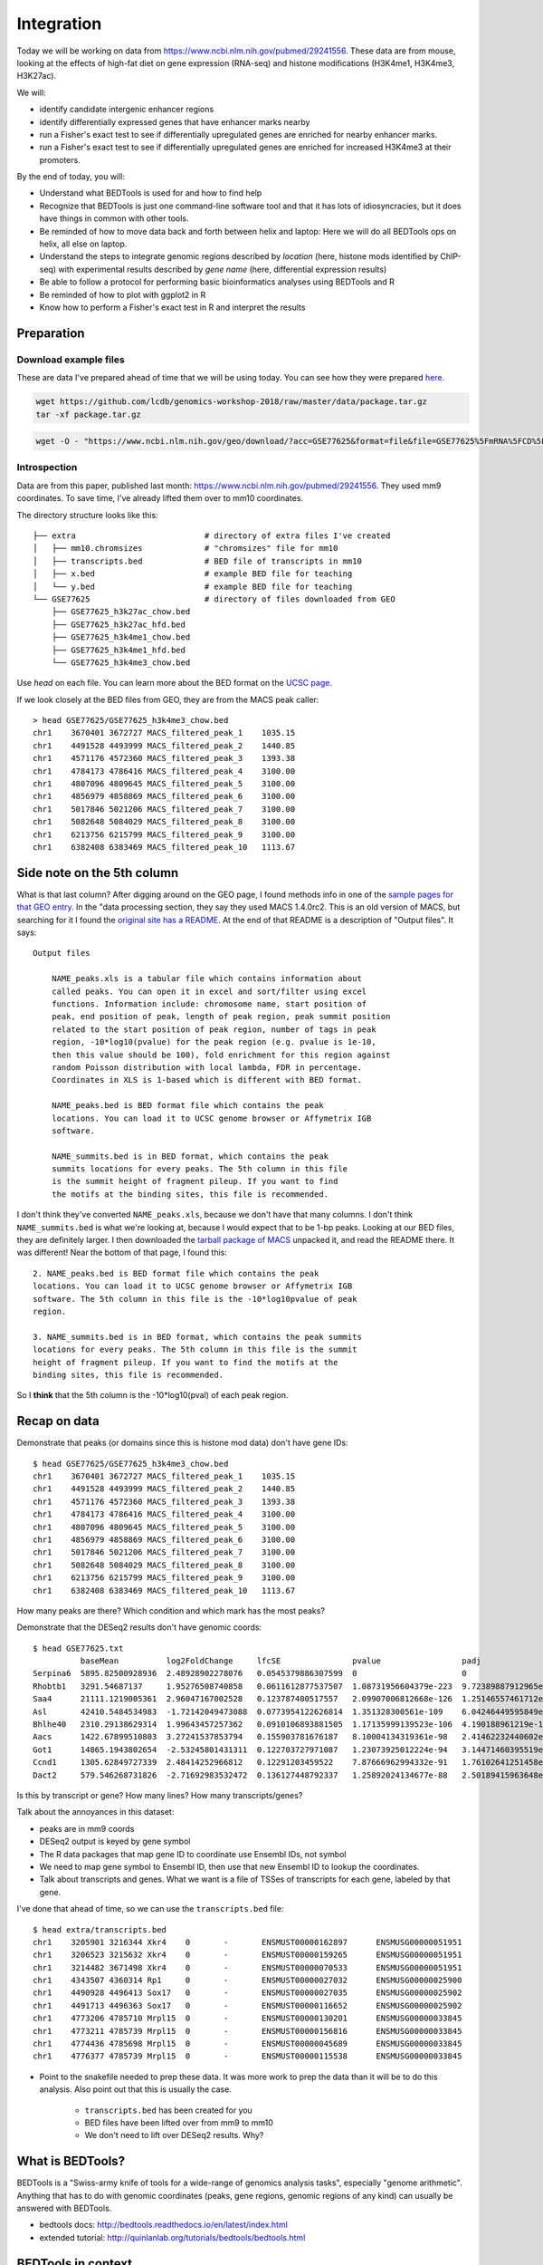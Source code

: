 
.. _integration:

Integration
===========
Today we will be working on data from
https://www.ncbi.nlm.nih.gov/pubmed/29241556. These data are from mouse,
looking at the effects of high-fat diet on gene expression (RNA-seq) and
histone modifications (H3K4me1, H3K4me3, H3K27ac).

We will:

- identify candidate intergenic enhancer regions
- identify differentially expressed genes that have enhancer marks nearby
- run a Fisher's exact test to see if differentially upregulated genes are
  enriched for nearby enhancer marks.
- run a Fisher's exact test to see if differentially upregulated genes are
  enriched for increased H3K4me3 at their promoters.


By the end of today, you will:

- Understand what BEDTools is used for and how to find help

- Recognize that BEDTools is just one command-line software tool and that
  it has lots of idiosyncracies, but it does have things in common with
  other tools.

- Be reminded of how to move data back and forth between helix and laptop: Here
  we will do all BEDTools ops on helix, all else on laptop.

- Understand the steps to integrate genomic regions described by *location*
  (here, histone mods identified by ChIP-seq) with experimental results
  described by *gene name* (here, differential expression results)

- Be able to follow a protocol for performing basic bioinformatics analyses
  using BEDTools and R

- Be reminded of how to plot with ggplot2 in R

- Know how to perform a Fisher's exact test in R and interpret the results


Preparation
-----------

Download example files
~~~~~~~~~~~~~~~~~~~~~~
These are data I've prepared ahead of time that we will be using today. You can
see how they were prepared `here
<https://github.com/lcdb/genomics-workshop-2018/blob/master/data/Snakefile>`_.

.. code-block:: bash

    wget https://github.com/lcdb/genomics-workshop-2018/raw/master/data/package.tar.gz
    tar -xf package.tar.gz

.. code-block:: bash

    wget -O - "https://www.ncbi.nlm.nih.gov/geo/download/?acc=GSE77625&format=file&file=GSE77625%5FmRNA%5FCD%5Fvs%5F16wkHFD%5FDESeq2%5Fresults%2Etxt%2Egz" > GSE77625.txt.gz

Introspection
~~~~~~~~~~~~~

Data are from this paper, published last month:
https://www.ncbi.nlm.nih.gov/pubmed/29241556. They used mm9 coordinates. To
save time, I've already lifted them over to mm10 coordinates.

The directory structure looks like this::

    ├── extra                           # directory of extra files I've created
    │   ├── mm10.chromsizes             # "chromsizes" file for mm10
    │   ├── transcripts.bed             # BED file of transcripts in mm10
    │   ├── x.bed                       # example BED file for teaching
    │   └── y.bed                       # example BED file for teaching
    └── GSE77625                        # directory of files downloaded from GEO
        ├── GSE77625_h3k27ac_chow.bed
        ├── GSE77625_h3k27ac_hfd.bed
        ├── GSE77625_h3k4me1_chow.bed
        ├── GSE77625_h3k4me1_hfd.bed
        └── GSE77625_h3k4me3_chow.bed

Use `head` on each file. You can learn more about the BED format on the `UCSC
page <https://genome.ucsc.edu/FAQ/FAQformat.html#format1>`_.

If we look closely at the BED files from GEO, they are from the MACS peak caller::

    > head GSE77625/GSE77625_h3k4me3_chow.bed
    chr1    3670401 3672727 MACS_filtered_peak_1    1035.15
    chr1    4491528 4493999 MACS_filtered_peak_2    1440.85
    chr1    4571176 4572360 MACS_filtered_peak_3    1393.38
    chr1    4784173 4786416 MACS_filtered_peak_4    3100.00
    chr1    4807096 4809645 MACS_filtered_peak_5    3100.00
    chr1    4856979 4858869 MACS_filtered_peak_6    3100.00
    chr1    5017846 5021206 MACS_filtered_peak_7    3100.00
    chr1    5082648 5084029 MACS_filtered_peak_8    3100.00
    chr1    6213756 6215799 MACS_filtered_peak_9    3100.00
    chr1    6382408 6383469 MACS_filtered_peak_10   1113.67

Side note on the 5th column
---------------------------

What is that last column? After digging around on the GEO page, I found methods
info in one of the `sample pages for that GEO
entry <https://www.ncbi.nlm.nih.gov/geo/query/acc.cgi?acc=GSM2055366>`_. In the
"data processing section, they say they used MACS 1.4.0rc2. This is an old
version of MACS, but searching for it I found the `original site has
a README <http://liulab.dfci.harvard.edu/MACS/README.html>`_. At the end of that
README is a description of "Output files". It says::

    Output files

        NAME_peaks.xls is a tabular file which contains information about
        called peaks. You can open it in excel and sort/filter using excel
        functions. Information include: chromosome name, start position of
        peak, end position of peak, length of peak region, peak summit position
        related to the start position of peak region, number of tags in peak
        region, -10*log10(pvalue) for the peak region (e.g. pvalue is 1e-10,
        then this value should be 100), fold enrichment for this region against
        random Poisson distribution with local lambda, FDR in percentage.
        Coordinates in XLS is 1-based which is different with BED format.

        NAME_peaks.bed is BED format file which contains the peak
        locations. You can load it to UCSC genome browser or Affymetrix IGB
        software.

        NAME_summits.bed is in BED format, which contains the peak
        summits locations for every peaks. The 5th column in this file
        is the summit height of fragment pileup. If you want to find
        the motifs at the binding sites, this file is recommended.

I don't think they've converted ``NAME_peaks.xls``, because we don't have that
many columns. I don't think ``NAME_summits.bed`` is what we're looking at,
because I would expect that to be 1-bp peaks. Looking at our BED files, they
are definitely larger. I then downloaded the `tarball package of MACS
<https://github.com/downloads/taoliu/MACS/MACS-1.4.2-1.tar.gz>`_ unpacked it,
and read the README there. It was different! Near the bottom of that page,
I found this::

     2. NAME_peaks.bed is BED format file which contains the peak
     locations. You can load it to UCSC genome browser or Affymetrix IGB
     software. The 5th column in this file is the -10*log10pvalue of peak
     region.

     3. NAME_summits.bed is in BED format, which contains the peak summits
     locations for every peaks. The 5th column in this file is the summit
     height of fragment pileup. If you want to find the motifs at the
     binding sites, this file is recommended.

So I **think** that the 5th column is the -10*log10(pval) of each peak region.


Recap on data
-------------

Demonstrate that peaks (or domains since this is histone mod data) don't have
gene IDs::

    $ head GSE77625/GSE77625_h3k4me3_chow.bed
    chr1    3670401 3672727 MACS_filtered_peak_1    1035.15
    chr1    4491528 4493999 MACS_filtered_peak_2    1440.85
    chr1    4571176 4572360 MACS_filtered_peak_3    1393.38
    chr1    4784173 4786416 MACS_filtered_peak_4    3100.00
    chr1    4807096 4809645 MACS_filtered_peak_5    3100.00
    chr1    4856979 4858869 MACS_filtered_peak_6    3100.00
    chr1    5017846 5021206 MACS_filtered_peak_7    3100.00
    chr1    5082648 5084029 MACS_filtered_peak_8    3100.00
    chr1    6213756 6215799 MACS_filtered_peak_9    3100.00
    chr1    6382408 6383469 MACS_filtered_peak_10   1113.67

How many peaks are there? Which condition and which mark has the most peaks?

Demonstrate that the DESeq2 results don't have genomic coords::

    $ head GSE77625.txt
              baseMean          log2FoldChange     lfcSE               pvalue                 padj
    Serpina6  5895.82500928936  2.48928902278076   0.0545379886307599  0                      0
    Rhobtb1   3291.54687137     1.95276508740858   0.0611612877537507  1.08731956604379e-223  9.72389887912965e-220
    Saa4      21111.1219005361  2.96047167002528   0.123787400517557   2.09907006812668e-126  1.25146557461712e-122
    Asl       42410.5484534983  -1.72142049473088  0.0773954122626814  1.351328300561e-109    6.04246449595849e-106
    Bhlhe40   2310.29138629314  1.99643457257362   0.0910106893881505  1.17135999139523e-106  4.190188961219e-103
    Aacs      1422.67899510803  3.27241537853794   0.155903781676187   8.10004134319361e-98   2.41462232440602e-94
    Got1      14865.1943802654  -2.53245801431311  0.122703727971087   1.23073925012224e-94   3.14471460395519e-91
    Ccnd1     1305.62849727339  2.48414252966812   0.12291203459522    7.87666962994332e-91   1.76102641251458e-87
    Dact2     579.546268731826  -2.71692983532472  0.136127448792337   1.25892024134677e-88   2.50189415963648e-85

Is this by transcript or gene? How many lines? How many transcripts/genes?

Talk about the annoyances in this dataset:

- peaks are in mm9 coords
- DESeq2 output is keyed by gene symbol
- The R data packages that map gene ID to coordinate use Ensembl IDs, not symbol
- We need to map gene symbol to Ensembl ID, then use that new Ensembl ID to
  lookup the coordinates.
- Talk about transcripts and genes. What we want is a file of TSSes of
  transcripts for each gene, labeled by that gene.

I've done that ahead of time, so we can use the ``transcripts.bed`` file::

    $ head extra/transcripts.bed
    chr1    3205901 3216344 Xkr4    0       -       ENSMUST00000162897      ENSMUSG00000051951
    chr1    3206523 3215632 Xkr4    0       -       ENSMUST00000159265      ENSMUSG00000051951
    chr1    3214482 3671498 Xkr4    0       -       ENSMUST00000070533      ENSMUSG00000051951
    chr1    4343507 4360314 Rp1     0       -       ENSMUST00000027032      ENSMUSG00000025900
    chr1    4490928 4496413 Sox17   0       -       ENSMUST00000027035      ENSMUSG00000025902
    chr1    4491713 4496363 Sox17   0       -       ENSMUST00000116652      ENSMUSG00000025902
    chr1    4773206 4785710 Mrpl15  0       -       ENSMUST00000130201      ENSMUSG00000033845
    chr1    4773211 4785739 Mrpl15  0       -       ENSMUST00000156816      ENSMUSG00000033845
    chr1    4774436 4785698 Mrpl15  0       -       ENSMUST00000045689      ENSMUSG00000033845
    chr1    4776377 4785739 Mrpl15  0       -       ENSMUST00000115538      ENSMUSG00000033845


- Point to the snakefile needed to prep these data. It was more work to prep
  the data than it will be to do this analysis. Also point out that this is
  usually the case.

    - ``transcripts.bed`` has been created for you
    - BED files have been lifted over from mm9 to mm10
    - We don't need to lift over DESeq2 results. Why?


What is BEDTools?
-----------------
BEDTools is a "Swiss-army knife of tools for a wide-range of genomics analysis
tasks", especially "genome arithmetic".  Anything that has to do with genomic
coordinates (peaks, gene regions, genomic regions of any kind) can usually be
answered with BEDTools.

- bedtools docs: http://bedtools.readthedocs.io/en/latest/index.html
- extended tutorial: http://quinlanlab.org/tutorials/bedtools/bedtools.html


BEDTools in context
-------------------
BEDTools is one example of a command-line bioinformatics program. It runs on
Mac and Linux, but not Windows. Only way to use it is on the command line. (Why
do you think that is?). Hence needing to know how to get around in Bash.

Other command line tools align reads, extract sequences, count reads in
regions. Still others have companion web servers, though such sites often are
limited. BLAST, multiple alignment (clusal, muscle), HMMER are examples of
this.

Working at the command line puts you in the drivers seat, the same drivers seat
that other bioinformaticians and the tool authors themselves use.


Learning a new tool
-------------------
Learning a new tool is not trivial. You need to read the documentation (which
may be poor or non-existent), try to get it to run. Run it on some small test
data to get a feel for what it wants as input and what it wants as output.

Getting help (no args; ``-h``, and how this is a convention for arbitrary
programs)

For learning BEDTools, we'll briefly go through the commands. The point is not
for you to remember what command does what, but to get a feel for what *kinds
of things* it can do. Then the next time you run across a problem, you'll think
"that seems like something BEDTools could do" and that would give you a
starting point for your searches.

:Exercise: Which command could we use for getting upstream and downstream
           regions of each gene?

:Exercise: Assuming two files `tsses.bed` and `peaks.bed`, how would you
           get promoters with a peak 1kb upstream of TSSes?

Example data
------------

To get a feel for the BEDTools commands we'll be using, we will be using the
following example files:

.. code-block:: bash

    $ head data/extra/x.bed
    chr1    1       100     feature1
    chr1    100     200     feature2
    chr1    150     500     feature3
    chr1    900     950     feature4

.. code-block:: bash

    $ head data/extra/y.bed
    chr1    155     200
    chr1    800     901

.. image:: extras/bedtools/images/bedtools_intersect_-a_x.bed_-b_y.bed.png

.. image:: extras/bedtools/images/bedtools_intersect_-a_x.bed_-b_y.bed_-u.png

.. image:: extras/bedtools/images/bedtools_intersect_-a_y.bed_-b_x.bed_-u.png

.. image:: extras/bedtools/images/bedtools_intersect_-a_x.bed_-b_y.bed_-v.png

.. image:: extras/bedtools/images/bedtools_intersect_-a_y.bed_-b_x.bed_-v.png

.. image:: extras/bedtools/images/bedtools_flank_-r_0_-l_10_-i_x.bed_-g_genome.chromsizes.png

.. image:: extras/bedtools/images/bedtools_merge_-i_x.bed.png

.. image:: extras/bedtools/images/bedtools_slop_-b_50_-i_x.bed_-g_genome.chromsizes.png

.. image:: extras/bedtools/images/bedtools_subtract_-a_x.bed_-b_y.bed.png


Use ``x.bed`` and ``y.bed``. Draw them on the board.

- explain ``intersect``
- explain ``-a`` and ``-b``, and how the order matters. Will likely need smaller files
  for experimenting with
- explain ``-v``

.. code-block:: bash

    cat x.bed
    cat y.bed
    bedtools intersect -a x.bed -b y.bed
    bedtools intersect -a x.bed -b y.bed -u
    bedtools intersect -a x.bed -b y.bed -v
    bedtools intersect -a y.bed -b x.bed -v


Enhancer-like: had H3K4me1 and H3K27ac
--------------------------------------
When we have files with meaningful information in them, we can get interesting regions.

.. code-block:: bash

    bedtools intersect -a GSE77625/GSE77625_h3k4me1_chow.bed -b GSE77625/GSE77625_h3k27ac_chow.bed > enhancer-like_chow.bed
    bedtools intersect -a GSE77625/GSE77625_h3k4me1_hfd.bed -b GSE77625/GSE77625_h3k27ac_hfd.bed > enhancer-like_hfd.bed

    # Intergenic
    bedtools intersect -a enhancer-like_chow.bed -b extra/transcripts.bed -v > intergenic_enhancer-like_chow.bed

    # Closest gene to each enhancer
    bedtools closest -a intergenic_enhancer-like_chow.bed -b extra/transcripts.bed -D a -io -d > closest_genes_to_enhancer_chow.bed

Gotchas
-------

Sorting is important! In fact, we get a hidden error in the "closest" call.

.. code-block:: bash

    bedtools intersect -a GSE77625/GSE77625_h3k4me1_chow.bed -b GSE77625/GSE77625_h3k27ac_chow.bed | bedtools sort -i - > enhancer-like_chow.bed
    bedtools intersect -a GSE77625/GSE77625_h3k4me1_hfd.bed -b GSE77625/GSE77625_h3k27ac_hfd.bed | bedtools sort -i - > enhancer-like_hfd.bed

    # Intergenic
    bedtools intersect -a enhancer-like_chow.bed -b extra/transcripts.bed -v | bedtools sort -i - > intergenic_enhancer-like_chow.bed

    # Closest gene to each enhancer
    bedtools closest -a intergenic_enhancer-like_chow.bed -b extra/transcripts.bed -D a -io -d > closest_genes_to_enhancer_chow.bed

Flank to get tsses
------------------

- go through the flags for flank
- explain chromsizes
- explain bed file
- explain each argument -l, -r, -s, -g, -i
- point out that it's not documented what will happen with a zero-length flank
  -- and highlight that undocumented features are common. Best way to figure it
  out is to experiment.

.. code-block:: bash

    bedtools flank -l 1 -r 0 -s -g extra/mm10.chromsizes -i extra/transcripts.bed > tsses.bed

Gained H3K4me1
--------------

Find gained H3K4me1

- explain that this is NOT the best way to do differential peak calling, but 1)
  people do it anyway, and 2) it will suffice for now. The paper did things
  differently, and found very few differential regions.

.. code-block:: bash

    bedtools intersect -a GSE77625/GSE77625_h3k4me1_hfd.bed -b GSE77625/GSE77625_h3k4me1_chow.bed -v > gained_h3k4me1.bed


We won't do this due to time constraints, but how would you further restrict
gained H3K4me1 sites to only keep those that *also* have gained H3K27ac sites?

How would you get *lost* H3K4me1 sites? And those that also lost H3K27ac?

TSSes with gained H3K4me1
-------------------------

- explain ``-u``
- reminder that this is how we're connecting peaks to gene IDs

.. code-block:: bash

    bedtools intersect -a tsses.bed -b gained_h3k4me1.bed -u > tsses_with_gained_h3k4me1.bed

Move to R
---------

This will likely be on laptops. So we need to set up file transfer from helix.

See https://hpc.nih.gov/docs/transfer.html, we should require Filezilla to be
installed on laptops.

.. code-block:: r

    df <- read.table('GSE77625/GSE77625_chow-vs-HFD-deseq2_results.txt')
    gained <- read.table('tsses_with_gained_h3k4me1.bed')
    closest_to_en <- read.table('closest_genes_to_enhancer_chow.bed')

    head(df)
    head(gained)
    head(closest_to_en)

    df$gained <- FALSE
    df$gained[rownames(df) %in% gained$V4] <- TRUE

    df$closest_to_en <- FALSE
    df$closest_to_en[rownames(df) %in% closest_to_en$V9] <- TRUE


    df$up <- FALSE
    df$dn <- FALSE
    valid <- !is.na(df$padj)
    sig <- valid & df$padj < 0.1
    df[sig & df$log2FoldChange > 0, 'up'] <- TRUE
    df[sig & df$log2FoldChange < 0, 'dn'] <- TRUE

    table(df$up)
    table(df$dn)
    table(df$closest_to_en)

    # which genes went up AND gained h3k4me1?
    idx <- df$up & df$gained
    rownames(df)[idx]

    write.table(rownames(df)[idx], file='upregulated_that_gained_h3k4me1.txt', quote=FALSE, col.names=FALSE, row.names=FALSE)

    # do we want to go here? Maybe just demonstrate; this is a whole 'nother
    # workshop.
    library(ggplot2)
    ggplot(df) + aes(x=log2FoldChange) + geom_histogram(aes(y=..density..)) + facet_grid(gained~.)

    # up- or down-regulated foldchanges are no different in gained or not
    wilcox.test(df$log2FoldChange[df$gained & df$up], df$log2FoldChange[!df$gained & df$up])
    wilcox.test(df$log2FoldChange[df$gained & df$dn], df$log2FoldChange[!df$gained & df$dn])

    # both up- and downregulated genes are enriched for gain in H3K4me1.
    #
    fisher.test(
        matrix(
          c(
             sum(df$up & df$gained),
             sum(df$up & !df$gained),
             sum(!df$up & df$gained),
             sum(!df$up & !df$gained)
          ),
          nrow=2)
    )

    fisher.test(
        matrix(
          c(
             sum(df$dn & df$gained),
             sum(df$dn & !df$gained),
             sum(!df$dn & df$gained),
             sum(!df$dn & !df$gained)
          ),
          nrow=2)
    )
